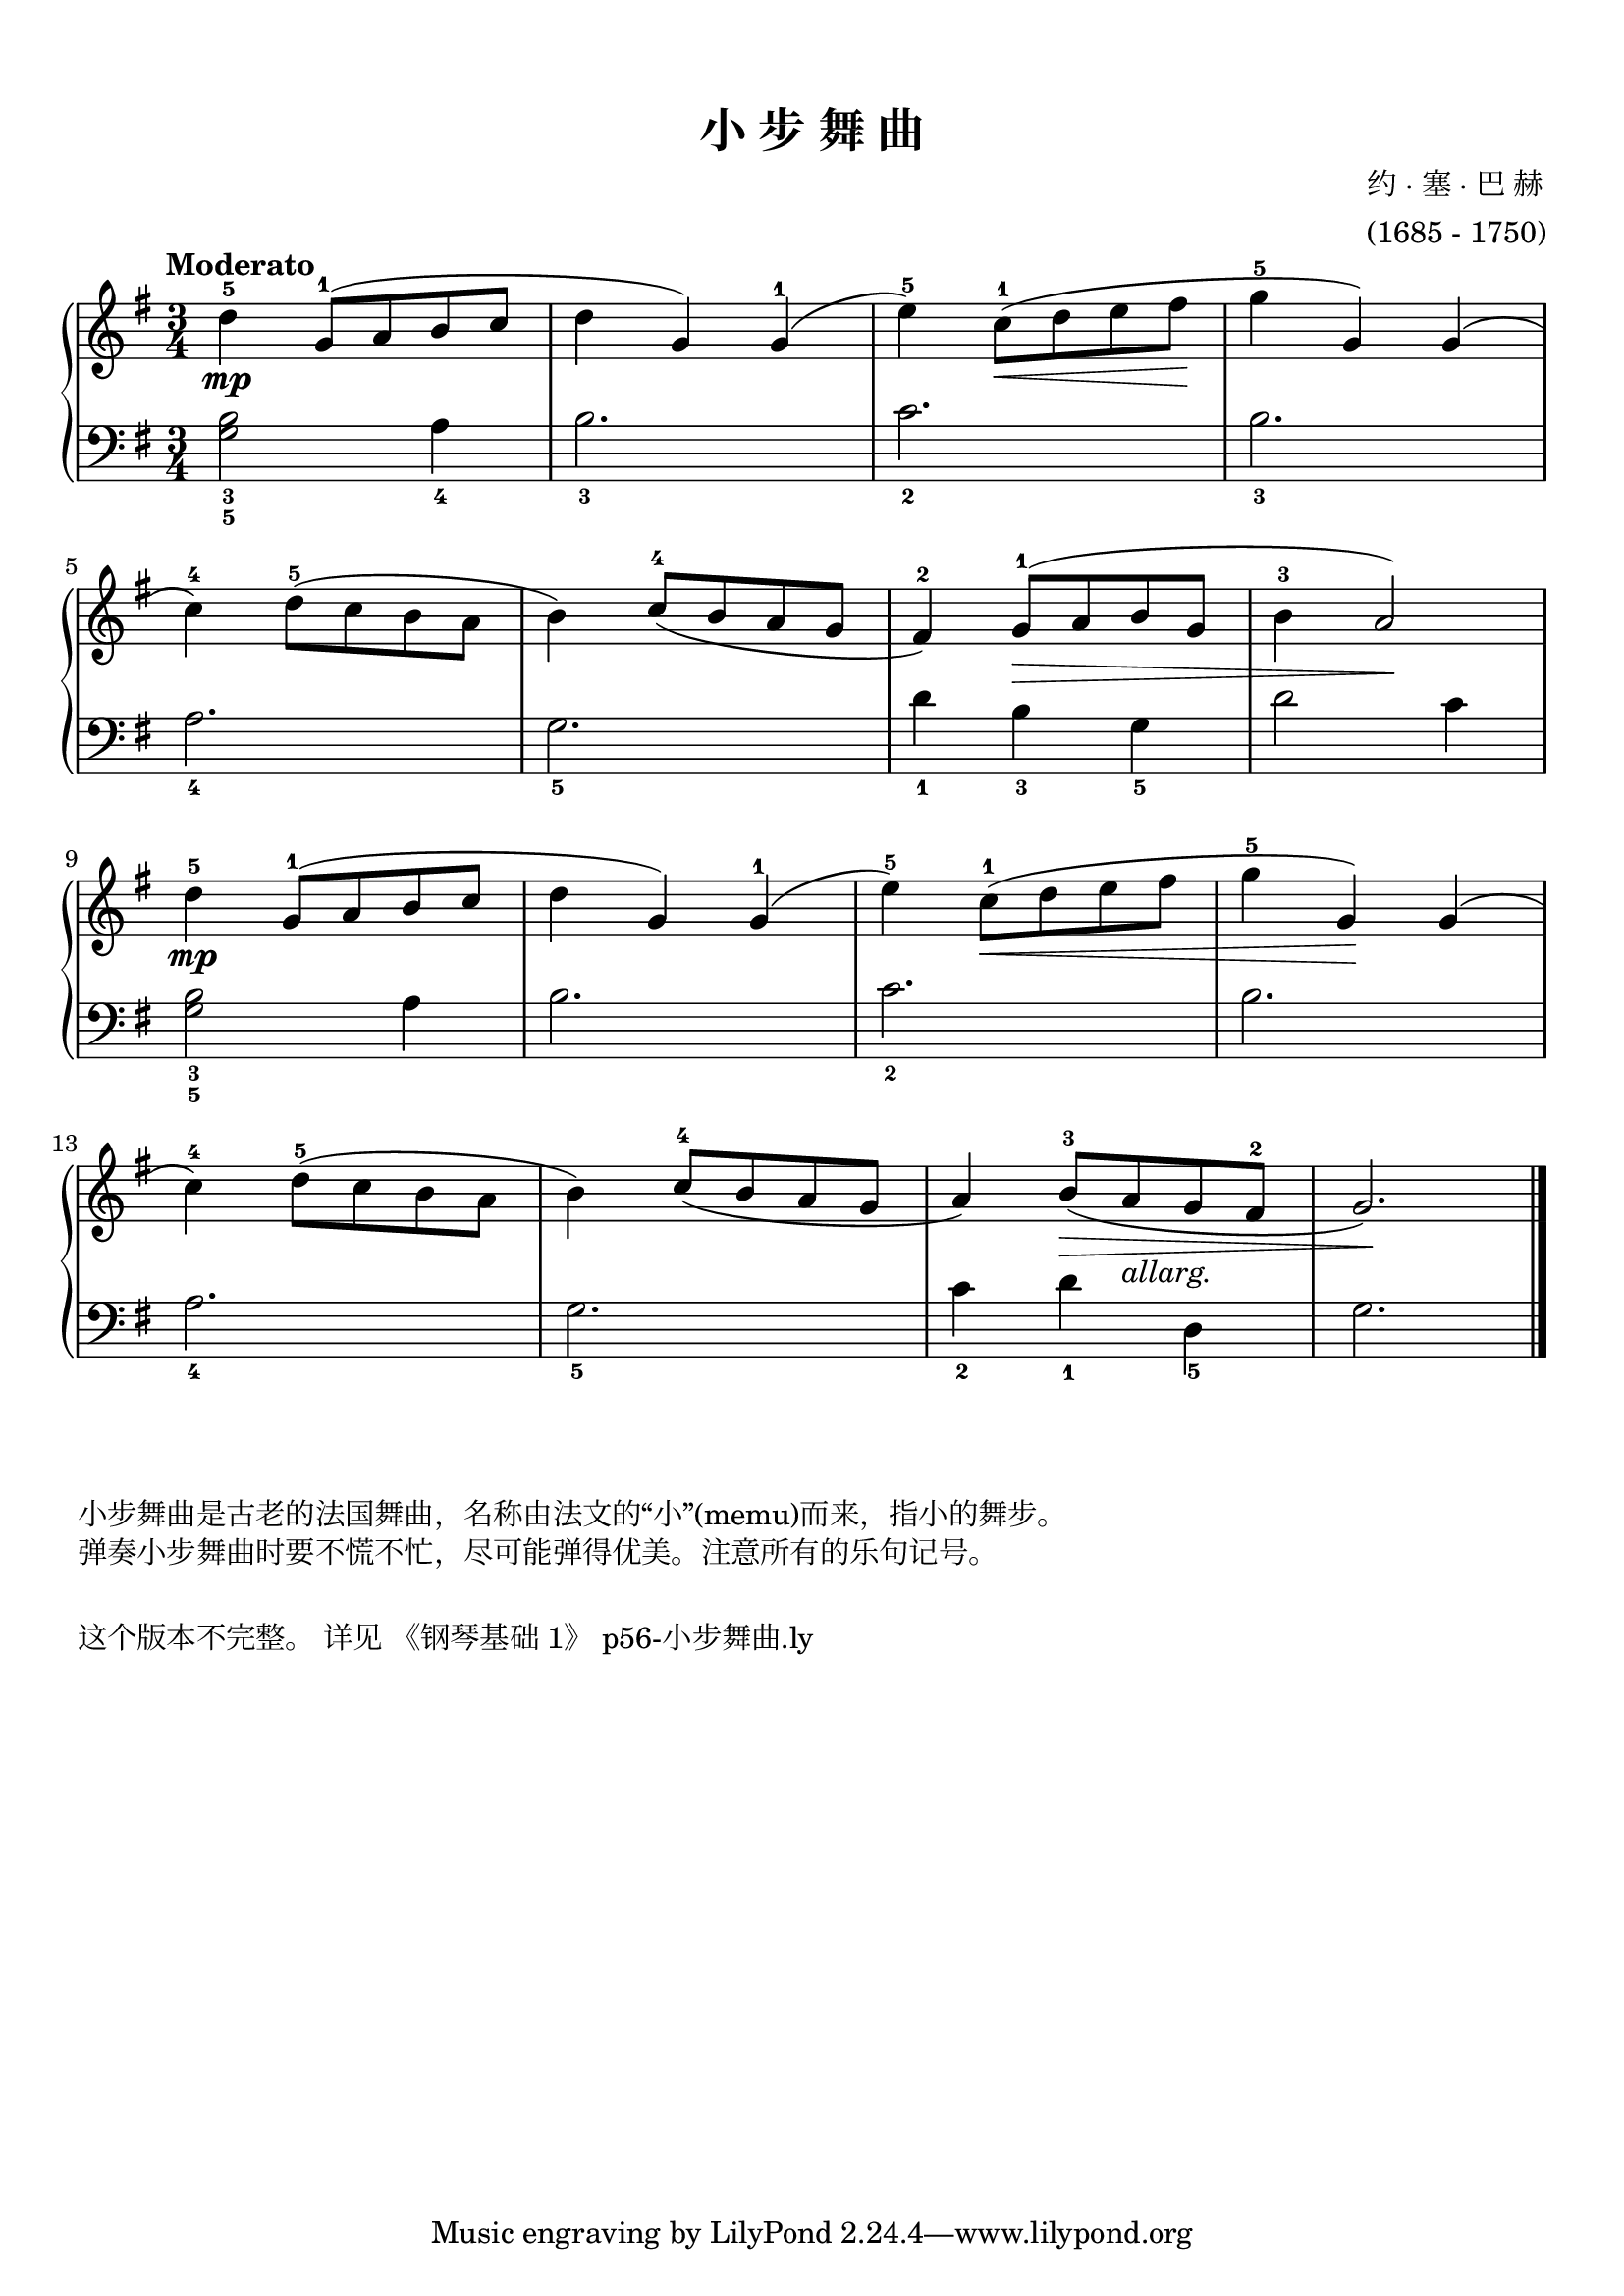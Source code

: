 \version "2.18.2"
% 《约翰•汤普森 现代钢琴教程 2》 P06

keyTime = {
  \key g \major
  \time 3/4
}

upper = \relative c'' {
  \clef treble
  \keyTime
  \tempo "Moderato"
  \override Hairpin.to-barline = ##f
  
  d4-5\mp g,8-1( a b c |
  d4 g,) g-1( |
  e'4-5) c8-1(\< d e fis\! |
  g4-5 g,) g( |\break
  
  c4-4) d8-5( c b a |
  b4) c8-4( b a g |
  fis4-2) g8-1(\> a b g |
  b4-3 a2\!) |\break
  
  d4-5\mp g,8-1( a b c |
  d4 g,) g-1( |
  e'-5) c8-1(\< d e fis |
  g4-5 g,\!) g( |\break
  
  c4-4) d8-5( c b a |
  b4) c8-4( b a g |
  a4) b8-3(\> a_\markup { \italic { allarg. } } g fis-2 |
  g2.\!) |\bar"||"
}

lower = \relative c {
  \clef bass
  \keyTime
  
  <g' b>2_3_5 a4_4 |
  b2._3 |
  c2._2 |
  b2._3 |\break
  
  a2._4 |
  g2._5 |
  d'4_1 b_3 g_5 |
  d'2 c4 |\break
  
  <g b>2_3_5 a4 |
  b2. |
  c2._2 |
  b2. |\break
  
  a2._4 |
  g2._5 |
  c4_2 d_1 d,_5 |
  g2. |\bar"|."
}

\paper {
  print-all-headers = ##t
}

\markup { \vspace #1 }

\score {
  \header {
    title = "小 步 舞 曲"
    composer = \markup{ \column { "约 · 塞 · 巴 赫" "(1685 - 1750)"}}
  }
  \new PianoStaff <<
    \new Staff = "upper" \upper
    \new Staff = "lower" \lower
  >>
  \layout {
    indent = 0\cm
  }
  \midi { }
}

\markup { \vspace #1 }
\markup { 小步舞曲是古老的法国舞曲，名称由法文的“小”(memu)而来，指小的舞步。 }
\markup { 弹奏小步舞曲时要不慌不忙，尽可能弹得优美。注意所有的乐句记号。 }

\markup { \vspace #1 }
\markup { 这个版本不完整。 详见 \with-url #"https://github.com/fanhongtao/music/blob/master/practice/gang-qin-ji-chu/1" {
    "《钢琴基础 1》"
  } p56-小步舞曲.ly
}
